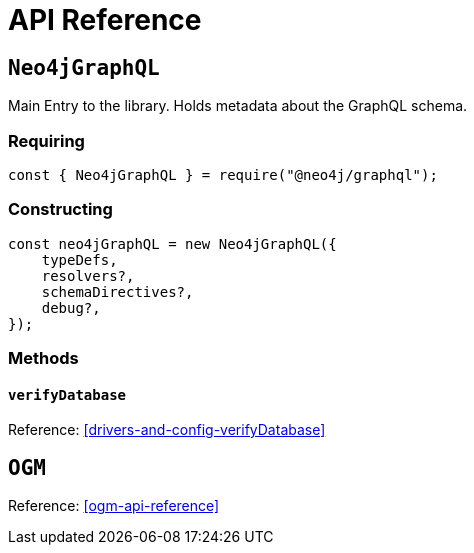 [[api-reference]]
= API Reference


== `Neo4jGraphQL`
Main Entry to the library. Holds metadata about the GraphQL schema.

=== Requiring 
[source, javascript]
----
const { Neo4jGraphQL } = require("@neo4j/graphql");
----

=== Constructing

[source, javascript]
----
const neo4jGraphQL = new Neo4jGraphQL({
    typeDefs,
    resolvers?,
    schemaDirectives?,
    debug?,
});
----

=== Methods

==== `verifyDatabase`
Reference: <<drivers-and-config-verifyDatabase>>

== `OGM`
Reference: <<ogm-api-reference>>